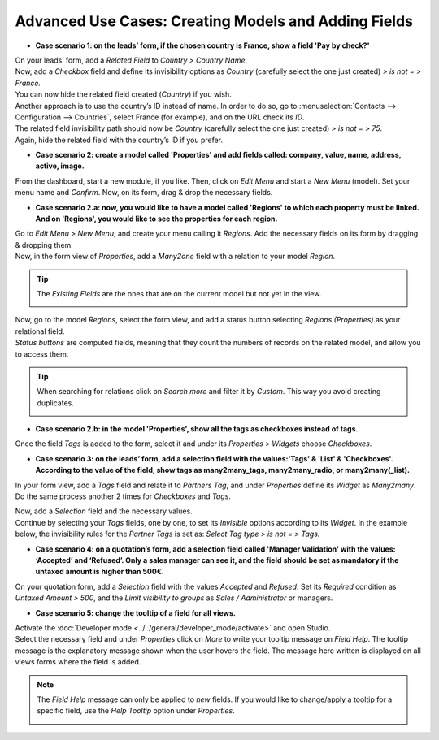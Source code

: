 =====================================================
Advanced Use Cases: Creating Models and Adding Fields
=====================================================

- **Case scenario 1: on the leads’ form, if the chosen country is France, show a field
  'Pay by check?'**

| On your leads’ form, add a *Related Field* to *Country > Country Name*.
| Now, add a *Checkbox* field and define its invisibility options as *Country* (carefully select
  the one just created) *> is not = > France.*
| You can now hide the related field created (*Country*) if you wish.

.. image:: media/models_fields/invisible_domain.png
   :align: center
   :alt: View of the invisibility domain of a field being set in Odoo Studio

| Another approach is to use the country’s ID instead of name. In order to do so, go to
  :menuselection:`Contacts --> Configuration --> Countries`, select France (for example), and on the
  URL check its *ID*.
| The related field invisibility path should now be *Country* (carefully select the one just
  created) *> is not = > 75*.
| Again, hide the related field with the country’s ID if you prefer.

.. image:: media/models_fields/url_id.png
   :align: center
   :alt: View of an URL emphasizing where a country’s ID can be found for Odoo Studio

- **Case scenario 2: create a model called 'Properties' and add fields called: company, value, name,
  address, active, image.**

From the dashboard, start a new module, if you like. Then, click on *Edit Menu* and start a
*New Menu* (model). Set your menu name and *Confirm*. Now, on its form, drag & drop the necessary
fields.

.. image:: media/models_fields/new_menu.png
   :align: center
   :alt: View of the recommended fields for an object in Odoo Studio

- **Case scenario 2.a: now, you would like to have a model called 'Regions' to which each property
  must be linked. And on 'Regions', you would like to see the properties for each region.**

| Go to *Edit Menu > New Menu*, and create your menu calling it *Regions*. Add the necessary fields
  on its form by dragging & dropping them.
| Now, in the form view of *Properties*, add a *Many2one* field with a relation to your model
  *Region*.

.. tip::
   The *Existing Fields* are the ones that are on the current model but not yet in the view.

   .. image:: media/models_fields/new_existing_fields.png
      :align: center
      :height: 420
      :alt: Form view and a Many2one field being dropped in Odoo Studio

.. image:: media/models_fields/real_estate_many2one.png
   :align: center
   :alt: Form view and a Many2one field being dropped in Odoo Studio

| Now, go to the model *Regions*, select the form view, and add a status button selecting *Regions
  (Properties)* as your relational field.
| *Status buttons* are computed fields, meaning that they count the numbers of records on the
  related model, and allow you to access them.

.. image:: media/models_fields/add_button.png
   :align: center
   :alt: Form view and the status button window being shown in Odoo Studio

.. tip::
   When searching for relations click on *Search more* and filter it by *Custom*. This way you avoid
   creating duplicates.

   .. image:: media/models_fields/search_model_custom.png
      :align: center
      :alt: View of the search model window in Odoo Studio

- **Case scenario 2.b: in the model 'Properties', show all the tags as checkboxes instead of tags.**

Once the field *Tags* is added to the form, select it and under its *Properties > Widgets* choose
*Checkboxes*.

.. image:: media/models_fields/widget.png
   :align: center
   :alt: Form view showing the widgets available in Odoo Studio

- **Case scenario 3: on the leads’ form, add a selection field with the values:'Tags' & 'List' &
  'Checkboxes'. According to the value of the field, show tags as many2many_tags, many2many_radio,
  or many2many(_list).**

In your form view, add a *Tags* field and relate it to *Partners Tag*, and under *Properties*
define its *Widget* as *Many2many*. Do the same process another 2 times for *Checkboxes* and *Tags*.

.. image:: media/models_fields/widget_checkboxes.png
   :align: center
   :alt: Form view emphasizing the widget property in Odoo Studio

| Now, add a *Selection* field and the necessary values.
| Continue by selecting your *Tags* fields, one by one, to set its *Invisible* options according to
  its *Widget*. In the example below, the invisibility rules for the *Partner Tags* is set as:
  *Select Tag type > is not = > Tags.*

.. image:: media/models_fields/domain_select_tag_type.png
   :align: center
   :alt: Form view emphasizing a field added and its invisibility properties in Odoo Studio

- **Case scenario 4: on a quotation’s form, add a selection field called 'Manager Validation' with
  the values: ‘Accepted’ and ‘Refused’. Only a sales manager can see it, and the field should be
  set as mandatory if the untaxed amount is higher than 500€.**

On your quotation form, add a *Selection* field with the values *Accepted* and *Refused*. Set its
*Required* condition as *Untaxed Amount > 500*, and the *Limit visibility to groups* as *Sales /
Administrator* or managers.

.. image:: media/models_fields/domain_higher_500.png
   :align: center
   :alt: Form view of a required domain being set in Odoo Studio

- **Case scenario 5: change the tooltip of a field for all views.**

| Activate the :doc:`Developer mode <../../general/developer_mode/activate>` and open Studio.
| Select the necessary field and under *Properties* click on *More* to write your tooltip message on
  *Field Help*. The tooltip message is the explanatory message shown when the user hovers the field.
  The message here written is displayed on all views forms where the field is added.

.. image:: media/models_fields/field_help.png
   :align: center
   :alt: Form view showing more property options and emphasizing the help feature in Odoo Studio

.. note::
   The *Field Help* message can only be applied to *new* fields. If you would like to change/apply a
   tooltip for a specific field, use the *Help Tooltip* option under *Properties*.

   .. image:: media/models_fields/help_tooltip.png
      :align: center
      :height: 350
      :alt: View of the properties emphasizing the help tooltip option in Odoo Studio

.. seealso::
   - :doc:`../concepts/understanding_general`


